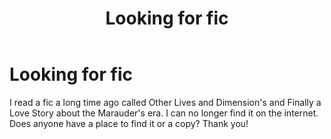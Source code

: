 #+TITLE: Looking for fic

* Looking for fic
:PROPERTIES:
:Author: ncaa2010
:Score: 2
:DateUnix: 1591584311.0
:DateShort: 2020-Jun-08
:FlairText: Request
:END:
I read a fic a long time ago called Other Lives and Dimension's and Finally a Love Story about the Marauder's era. I can no longer find it on the internet. Does anyone have a place to find it or a copy? Thank you!

